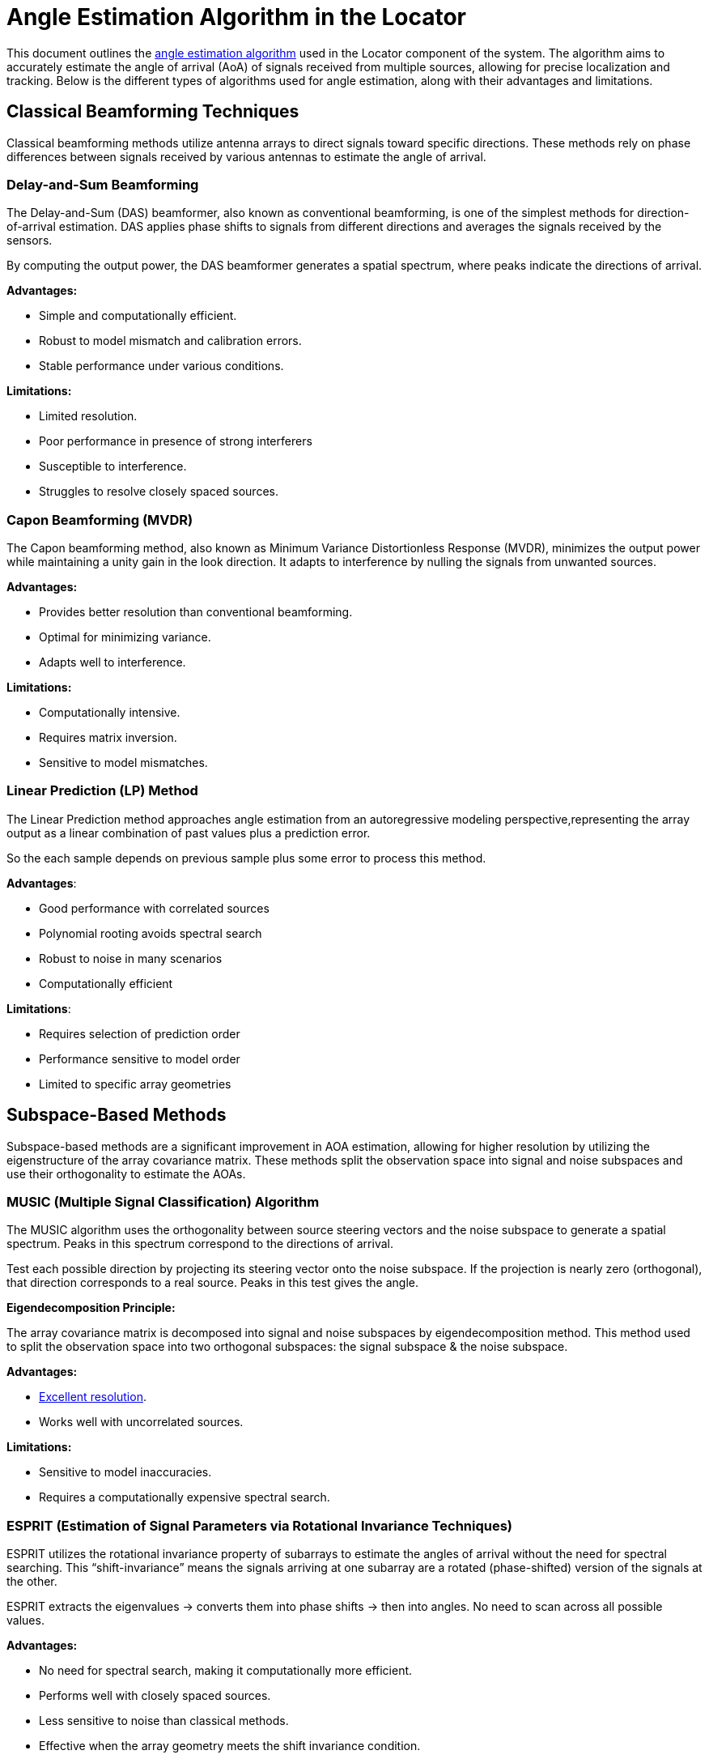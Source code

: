 = Angle Estimation Algorithm in the Locator

This document outlines the https://arxiv.org/html/2508.11675v2#S3[angle estimation algorithm] used in the Locator component of the system. The algorithm aims to accurately estimate the angle of arrival (AoA) of signals received from multiple sources, allowing for precise localization and tracking. Below is the different types of algorithms used for angle estimation, along with their advantages and limitations.

== Classical Beamforming Techniques

Classical beamforming methods utilize antenna arrays to direct signals toward specific directions. These methods rely on phase differences between signals received by various antennas to estimate the angle of arrival.

=== Delay-and-Sum Beamforming

The Delay-and-Sum (DAS) beamformer, also known as conventional beamforming, is one of the simplest methods for direction-of-arrival estimation. DAS applies phase shifts to signals from different directions and averages the signals received by the sensors.

By computing the output power, the DAS beamformer generates a spatial spectrum, where peaks indicate the directions of arrival.

*Advantages:*

- Simple and computationally efficient.
- Robust to model mismatch and calibration errors.
- Stable performance under various conditions.

*Limitations:*

- Limited resolution.
- Poor performance in presence of strong interferers
- Susceptible to interference.
- Struggles to resolve closely spaced sources.

=== Capon Beamforming (MVDR)

The Capon beamforming method, also known as Minimum Variance Distortionless Response (MVDR), minimizes the output power while maintaining a unity gain in the look direction. It adapts to interference by nulling the signals from unwanted sources.

*Advantages:*

- Provides better resolution than conventional beamforming.
- Optimal for minimizing variance.
- Adapts well to interference.

*Limitations:*

- Computationally intensive.
- Requires matrix inversion.
- Sensitive to model mismatches.

=== Linear Prediction (LP) Method

The Linear Prediction method approaches angle estimation from an autoregressive modeling perspective,representing the array output as a linear combination of past values plus a prediction error. 

So the each sample depends on previous sample plus some error to process this method.

*Advantages*:

• Good performance with correlated sources
• Polynomial rooting avoids spectral search
• Robust to noise in many scenarios
• Computationally efficient

*Limitations*:

• Requires selection of prediction order
• Performance sensitive to model order
• Limited to specific array geometries

== Subspace-Based Methods

Subspace-based methods are a significant improvement in AOA estimation, allowing for higher resolution by utilizing the eigenstructure of the array covariance matrix. These methods split the observation space into signal and noise subspaces and use their orthogonality to estimate the AOAs.

=== MUSIC (Multiple Signal Classification) Algorithm

The MUSIC algorithm uses the orthogonality between source steering vectors and the noise subspace to generate a spatial spectrum. Peaks in this spectrum correspond to the directions of arrival.

Test each possible direction by projecting its steering vector onto the noise subspace. If the projection is nearly zero (orthogonal), that direction corresponds to a real source. Peaks in this test gives the angle.

*Eigendecomposition Principle:*

The array covariance matrix is decomposed into signal and noise subspaces by eigendecomposition method. This method used to split the observation space into two orthogonal subspaces: the signal subspace & the noise subspace.

*Advantages:*

- https://www.silabs.com/whitepapers/bluetooth-angle-estimation-for-real-time-locationing#:~:text=In%20an%20ideal%20case,%20MUSIC[Excellent resolution].
- Works well with uncorrelated sources.

*Limitations:*

- Sensitive to model inaccuracies.
- Requires a computationally expensive spectral search.

=== ESPRIT (Estimation of Signal Parameters via Rotational Invariance Techniques)

ESPRIT utilizes the rotational invariance property of subarrays to estimate the angles of arrival without the need for spectral searching. This “shift-invariance” means the signals arriving at one subarray are a rotated (phase-shifted) version of the signals at the other.

ESPRIT extracts the eigenvalues → converts them into phase shifts → then into angles. No need to scan across all possible values.

*Advantages:*

- No need for spectral search, making it computationally more efficient.
- Performs well with closely spaced sources.
- Less sensitive to noise than classical methods.
- Effective when the array geometry meets the shift invariance condition.

*Limitations:*

- Requires specific array geometry (shift-invariant subarrays, such as ULA or a transformed UCA).
- Sensitive to array calibration errors.
- Requires accurate estimation of the number of sources for optimal performance.
- Performance degrades near endfire angles (0° or 180°).

= Positioning Algorithm

== Triangulation (Angle of Arrival-Based Positioning) 

Triangulation determines position using angles from multiple anchors rather than just distances. By deploying several such anchors, the system can triangulate the tag's position at the intersection of the directional lines (or bearing rays) from each anchor. In essence, if two or more locators know “the tag is at X degrees relative to me,” the tag can be found where those angle lines cross on the floor plan. The https://www.bluetooth.com/wp-content/uploads/2019/05/BTAsia/1145-NORDIC-Bluetooth-Asia-2019Bluetooth-5.1-Direction-Finding-Theory-and-Practice-v0.pdf#page=13[Bluetooth SIG highlights] that using multiple AoA-enabled anchors (a “constellation” of them) allows precise triangulation of a device's location.

Commercial solutions like Quuppa and others use AoA triangulation - anchors compute the angle to the tag and a central engine fuses this multi-anchor angle data to output sub-meter position accuracy.

Anchors measure the angle of the tag whereas the location engine computes the intersection of these angles to determine the tag's position.
